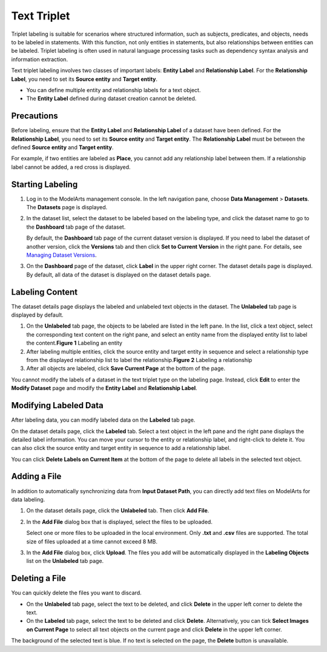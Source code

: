 Text Triplet
============

Triplet labeling is suitable for scenarios where structured information, such as subjects, predicates, and objects, needs to be labeled in statements. With this function, not only entities in statements, but also relationships between entities can be labeled. Triplet labeling is often used in natural language processing tasks such as dependency syntax analysis and information extraction.

Text triplet labeling involves two classes of important labels: **Entity Label** and **Relationship Label**. For the **Relationship Label**, you need to set its **Source entity** and **Target entity**.

-  You can define multiple entity and relationship labels for a text object.
-  The **Entity Label** defined during dataset creation cannot be deleted.

Precautions
-----------

Before labeling, ensure that the **Entity Label** and **Relationship Label** of a dataset have been defined. For the **Relationship Label**, you need to set its **Source entity** and **Target entity**. The **Relationship Label** must be between the defined **Source entity** and **Target entity**.

For example, if two entities are labeled as **Place**, you cannot add any relationship label between them. If a relationship label cannot be added, a red cross is displayed.

Starting Labeling
-----------------

#. Log in to the ModelArts management console. In the left navigation pane, choose **Data Management** > **Datasets**. The **Datasets** page is displayed.

#. In the dataset list, select the dataset to be labeled based on the labeling type, and click the dataset name to go to the **Dashboard** tab page of the dataset.

   By default, the **Dashboard** tab page of the current dataset version is displayed. If you need to label the dataset of another version, click the **Versions** tab and then click **Set to Current Version** in the right pane. For details, see `Managing Dataset Versions <../../data_management/managing_dataset_versions.html>`__.

#. On the **Dashboard** page of the dataset, click **Label** in the upper right corner. The dataset details page is displayed. By default, all data of the dataset is displayed on the dataset details page.

Labeling Content
----------------

The dataset details page displays the labeled and unlabeled text objects in the dataset. The **Unlabeled** tab page is displayed by default.

#. On the **Unlabeled** tab page, the objects to be labeled are listed in the left pane. In the list, click a text object, select the corresponding text content on the right pane, and select an entity name from the displayed entity list to label the content.\ **Figure 1** Labeling an entity
   |image1|
#. After labeling multiple entities, click the source entity and target entity in sequence and select a relationship type from the displayed relationship list to label the relationship.\ **Figure 2** Labeling a relationship
   |image2|
#. After all objects are labeled, click **Save Current Page** at the bottom of the page.

|image3|

You cannot modify the labels of a dataset in the text triplet type on the labeling page. Instead, click **Edit** to enter the **Modify Dataset** page and modify the **Entity Label** and **Relationship Label**.

Modifying Labeled Data
----------------------

After labeling data, you can modify labeled data on the **Labeled** tab page.

On the dataset details page, click the **Labeled** tab. Select a text object in the left pane and the right pane displays the detailed label information. You can move your cursor to the entity or relationship label, and right-click to delete it. You can also click the source entity and target entity in sequence to add a relationship label.

You can click **Delete Labels on Current Item** at the bottom of the page to delete all labels in the selected text object.

Adding a File
-------------

In addition to automatically synchronizing data from **Input Dataset Path**, you can directly add text files on ModelArts for data labeling.

#. On the dataset details page, click the **Unlabeled** tab. Then click **Add File**.

#. In the **Add File** dialog box that is displayed, select the files to be uploaded.

   Select one or more files to be uploaded in the local environment. Only **.txt** and **.csv** files are supported. The total size of files uploaded at a time cannot exceed 8 MB.

#. In the **Add File** dialog box, click **Upload**. The files you add will be automatically displayed in the **Labeling Objects** list on the **Unlabeled** tab page.

Deleting a File
---------------

You can quickly delete the files you want to discard.

-  On the **Unlabeled** tab page, select the text to be deleted, and click **Delete** in the upper left corner to delete the text.
-  On the **Labeled** tab page, select the text to be deleted and click **Delete**. Alternatively, you can tick **Select Images on Current Page** to select all text objects on the current page and click **Delete** in the upper left corner.

The background of the selected text is blue. If no text is selected on the page, the **Delete** button is unavailable.



.. |image1| image:: /_static/images/en-us_image_0000001110760968.png

.. |image2| image:: /_static/images/en-us_image_0000001110920874.png

.. |image3| image:: /_static/images/note_3.0-en-us.png
